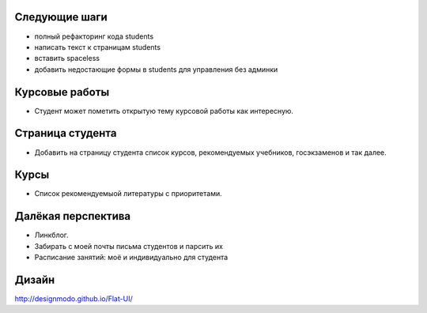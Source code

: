 Следующие шаги
==============
- полный рефакторинг кода students
- написать текст к страницам students
- вставить spaceless
- добавить недостающие формы в students для управления без админки

Курсовые работы
===============
- Студент может пометить открытую тему курсовой работы как интересную.

Страница студента
=================

- Добавить на страницу студента список курсов, рекомендуемых учебников, госэкзаменов и так далее.

Курсы
=====

- Список рекомендуемыой литературы с приоритетами.

Далёкая перспектива
===================
- Линкблог.
- Забирать с моей почты письма студентов и парсить их
- Расписание занятий: моё и индивидуально для студента

Дизайн
======

http://designmodo.github.io/Flat-UI/

